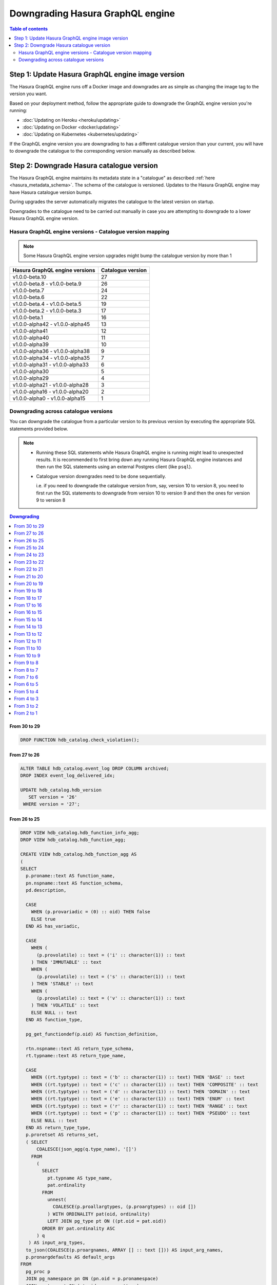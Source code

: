 .. meta::
   :description: Downgrade Hasura GraphQL engine version
   :keywords: hasura, docs, deployment, downgrade, version

Downgrading Hasura GraphQL engine
=================================

.. contents:: Table of contents
  :backlinks: none
  :depth: 2
  :local:


Step 1: Update Hasura GraphQL engine image version
--------------------------------------------------

The Hasura GraphQL engine runs off a Docker image and downgrades are as simple as changing the image tag to the version you want.

Based on your deployment method, follow the appropriate guide to downgrade the GraphQL engine version you're running:

- :doc:`Updating on Heroku <heroku/updating>`
- :doc:`Updating on Docker <docker/updating>`
- :doc:`Updating on Kubernetes <kubernetes/updating>`

If the GraphQL engine version you are downgrading to has a different catalogue version than your current, you will have to downgrade the catalogue
to the corresponding version manually as described below.

Step 2: Downgrade Hasura catalogue version
------------------------------------------

The Hasura GraphQL engine maintains its metadata state in a "catalogue" as described :ref:`here <hasura_metadata_schema>`.
The schema of the catalogue is versioned. Updates to the Hasura GraphQL engine may have Hasura catalogue version bumps.

During upgrades the server automatically migrates the catalogue to the latest version on startup.

Downgrades to the catalogue need to be carried out manually in case you are attempting to downgrade to a lower Hasura GraphQL engine version.

Hasura GraphQL engine versions - Catalogue version mapping
^^^^^^^^^^^^^^^^^^^^^^^^^^^^^^^^^^^^^^^^^^^^^^^^^^^^^^^^^^

.. note::

  Some Hasura GraphQL engine version upgrades might bump the catalogue version by more than 1

+-----------------------------------+---------------------+
| Hasura GraphQL engine versions    | Catalogue version   |
+===================================+=====================+
| v1.0.0-beta.10                    | 27                  |
+-----------------------------------+---------------------+
| v1.0.0-beta.8 - v1.0.0-beta.9     | 26                  |
+-----------------------------------+---------------------+
| v1.0.0-beta.7                     | 24                  |
+-----------------------------------+---------------------+
| v1.0.0-beta.6                     | 22                  |
+-----------------------------------+---------------------+
| v1.0.0-beta.4 - v1.0.0-beta.5     | 19                  |
+-----------------------------------+---------------------+
| v1.0.0-beta.2 - v1.0.0-beta.3     | 17                  |
+-----------------------------------+---------------------+
| v1.0.0-beta.1                     | 16                  |
+-----------------------------------+---------------------+
| v1.0.0-alpha42 - v1.0.0-alpha45   | 13                  |
+-----------------------------------+---------------------+
| v1.0.0-alpha41                    | 12                  |
+-----------------------------------+---------------------+
| v1.0.0-alpha40                    | 11                  |
+-----------------------------------+---------------------+
| v1.0.0-alpha39                    | 10                  |
+-----------------------------------+---------------------+
| v1.0.0-alpha36 - v1.0.0-alpha38   | 9                   |
+-----------------------------------+---------------------+
| v1.0.0-alpha34 - v1.0.0-alpha35   | 7                   |
+-----------------------------------+---------------------+
| v1.0.0-alpha31 - v1.0.0-alpha33   | 6                   |
+-----------------------------------+---------------------+
| v1.0.0-alpha30                    | 5                   |
+-----------------------------------+---------------------+
| v1.0.0-alpha29                    | 4                   |
+-----------------------------------+---------------------+
| v1.0.0-alpha21 - v1.0.0-alpha28   | 3                   |
+-----------------------------------+---------------------+
| v1.0.0-alpha16 - v1.0.0-alpha20   | 2                   |
+-----------------------------------+---------------------+
| v1.0.0-alpha0 - v1.0.0-alpha15    | 1                   |
+-----------------------------------+---------------------+

Downgrading across catalogue versions
^^^^^^^^^^^^^^^^^^^^^^^^^^^^^^^^^^^^^

You can downgrade the catalogue from a particular version to its previous version by executing the appropriate SQL statements provided below.

.. note::

  - Running these SQL statements while Hasura GraphQL engine is running might lead to unexpected results. It is recommended to first bring down any running
    Hasura GraphQL engine instances and then run the SQL statements using an external Postgres client (like ``psql``).

  - Catalogue version downgrades need to be done sequentially.

    i.e. if you need to downgrade the catalogue version from, say, version 10 to version 8, you need to first run the SQL statements to
    downgrade from version 10 to version 9 and then the ones for version 9 to version 8

.. contents:: Downgrading
  :backlinks: none
  :depth: 1
  :local:
  
From 30 to 29
"""""""""""""
.. code-block:: plpgsql

   DROP FUNCTION hdb_catalog.check_violation();

From 27 to 26
"""""""""""""
.. code-block:: plpgsql

   ALTER TABLE hdb_catalog.event_log DROP COLUMN archived;
   DROP INDEX event_log_delivered_idx;

   UPDATE hdb_catalog.hdb_version
      SET version = '26'
    WHERE version = '27';

From 26 to 25
"""""""""""""
.. code-block:: plpgsql

   DROP VIEW hdb_catalog.hdb_function_info_agg;
   DROP VIEW hdb_catalog.hdb_function_agg;

   CREATE VIEW hdb_catalog.hdb_function_agg AS
   (
   SELECT
     p.proname::text AS function_name,
     pn.nspname::text AS function_schema,
     pd.description,

     CASE
       WHEN (p.provariadic = (0) :: oid) THEN false
       ELSE true
     END AS has_variadic,

     CASE
       WHEN (
         (p.provolatile) :: text = ('i' :: character(1)) :: text
       ) THEN 'IMMUTABLE' :: text
       WHEN (
         (p.provolatile) :: text = ('s' :: character(1)) :: text
       ) THEN 'STABLE' :: text
       WHEN (
         (p.provolatile) :: text = ('v' :: character(1)) :: text
       ) THEN 'VOLATILE' :: text
       ELSE NULL :: text
     END AS function_type,

     pg_get_functiondef(p.oid) AS function_definition,

     rtn.nspname::text AS return_type_schema,
     rt.typname::text AS return_type_name,

     CASE
       WHEN ((rt.typtype) :: text = ('b' :: character(1)) :: text) THEN 'BASE' :: text
       WHEN ((rt.typtype) :: text = ('c' :: character(1)) :: text) THEN 'COMPOSITE' :: text
       WHEN ((rt.typtype) :: text = ('d' :: character(1)) :: text) THEN 'DOMAIN' :: text
       WHEN ((rt.typtype) :: text = ('e' :: character(1)) :: text) THEN 'ENUM' :: text
       WHEN ((rt.typtype) :: text = ('r' :: character(1)) :: text) THEN 'RANGE' :: text
       WHEN ((rt.typtype) :: text = ('p' :: character(1)) :: text) THEN 'PSEUDO' :: text
       ELSE NULL :: text
     END AS return_type_type,
     p.proretset AS returns_set,
     ( SELECT
         COALESCE(json_agg(q.type_name), '[]')
       FROM
         (
           SELECT
             pt.typname AS type_name,
             pat.ordinality
           FROM
             unnest(
               COALESCE(p.proallargtypes, (p.proargtypes) :: oid [])
             ) WITH ORDINALITY pat(oid, ordinality)
             LEFT JOIN pg_type pt ON ((pt.oid = pat.oid))
           ORDER BY pat.ordinality ASC
         ) q
      ) AS input_arg_types,
     to_json(COALESCE(p.proargnames, ARRAY [] :: text [])) AS input_arg_names,
     p.pronargdefaults AS default_args
   FROM
     pg_proc p
     JOIN pg_namespace pn ON (pn.oid = p.pronamespace)
     JOIN pg_type rt ON (rt.oid = p.prorettype)
     JOIN pg_namespace rtn ON (rtn.oid = rt.typnamespace)
     LEFT JOIN pg_description pd ON p.oid = pd.objoid
   WHERE
     pn.nspname :: text NOT LIKE 'pg_%'
     AND pn.nspname :: text NOT IN ('information_schema', 'hdb_catalog', 'hdb_views')
     AND (NOT EXISTS (
             SELECT
               1
             FROM
               pg_aggregate
             WHERE
               ((pg_aggregate.aggfnoid) :: oid = p.oid)
           )
       )
   );

   CREATE VIEW hdb_catalog.hdb_function_info_agg AS (
     SELECT
       function_name,
       function_schema,
       row_to_json (
         (
           SELECT
             e
             FROM
                 (
                   SELECT
                     description,
                     has_variadic,
                     function_type,
                     return_type_schema,
                     return_type_name,
                     return_type_type,
                     returns_set,
                     input_arg_types,
                     input_arg_names,
                     default_args,
                     exists(
                       SELECT
                         1
                         FROM
                             information_schema.tables
                        WHERE
                   table_schema = return_type_schema
               AND table_name = return_type_name
                     ) AS returns_table
                 ) AS e
         )
       ) AS "function_info"
       FROM
           hdb_catalog.hdb_function_agg
   );

   DROP VIEW hdb_catalog.hdb_computed_field_function;

   DROP TABLE hdb_catalog.hdb_computed_field;

   UPDATE hdb_catalog.hdb_version
      SET version = '25'
    WHERE version = '26';

From 25 to 24
"""""""""""""
.. code-block:: plpgsql

  CREATE OR REPLACE VIEW hdb_catalog.hdb_column AS
       WITH primary_key_references AS (
              SELECT fkey.table_schema           AS src_table_schema
                   , fkey.table_name             AS src_table_name
                   , fkey.columns->>0            AS src_column_name
                   , json_agg(json_build_object(
                       'schema', fkey.ref_table_table_schema,
                       'name', fkey.ref_table
                     )) AS ref_tables
                FROM hdb_catalog.hdb_foreign_key_constraint AS fkey
                JOIN hdb_catalog.hdb_primary_key            AS pkey
                      ON pkey.table_schema   = fkey.ref_table_table_schema
                     AND pkey.table_name     = fkey.ref_table
                     AND pkey.columns::jsonb = fkey.ref_columns::jsonb
               WHERE json_array_length(fkey.columns) = 1
            GROUP BY fkey.table_schema
                   , fkey.table_name
                   , fkey.columns->>0)
     SELECT columns.table_schema
          , columns.table_name
          , columns.column_name AS name
          , columns.udt_name AS type
          , columns.is_nullable
          , columns.ordinal_position
          , coalesce(pkey_refs.ref_tables, '[]') AS primary_key_references
          , col_description(pg_class.oid, columns.ordinal_position) AS description
       FROM information_schema.columns
  LEFT JOIN primary_key_references AS pkey_refs
             ON columns.table_schema = pkey_refs.src_table_schema
            AND columns.table_name   = pkey_refs.src_table_name
            AND columns.column_name  = pkey_refs.src_column_name
  LEFT JOIN pg_class ON pg_class.relname = columns.table_name
  LEFT JOIN pg_namespace ON pg_namespace.oid = pg_class.relnamespace
            AND pg_namespace.nspname = columns.table_schema;

  UPDATE hdb_catalog.hdb_version
     SET version = '24'
   WHERE version = '25';

From 24 to 23
"""""""""""""
.. code-block:: plpgsql

  ALTER TABLE hdb_catalog.hdb_table DROP COLUMN configuration;

  UPDATE hdb_catalog.hdb_version
     SET version = '23'
   WHERE version = '24';

From 23 to 22
"""""""""""""

.. code-block:: plpgsql

  DROP VIEW IF EXISTS hdb_catalog.hdb_table_info_agg;
  DROP VIEW IF EXISTS hdb_catalog.hdb_column;

  CREATE VIEW hdb_catalog.hdb_column AS
       WITH primary_key_references AS (
              SELECT fkey.table_schema           AS src_table_schema
                   , fkey.table_name             AS src_table_name
                   , fkey.columns->>0            AS src_column_name
                   , json_agg(json_build_object(
                       'schema', fkey.ref_table_table_schema,
                       'name', fkey.ref_table
                     )) AS ref_tables
                FROM hdb_catalog.hdb_foreign_key_constraint AS fkey
                JOIN hdb_catalog.hdb_primary_key            AS pkey
                      ON pkey.table_schema   = fkey.ref_table_table_schema
                     AND pkey.table_name     = fkey.ref_table
                     AND pkey.columns::jsonb = fkey.ref_columns::jsonb
               WHERE json_array_length(fkey.columns) = 1
            GROUP BY fkey.table_schema
                   , fkey.table_name
                   , fkey.columns->>0)
     SELECT columns.table_schema
          , columns.table_name
          , columns.column_name AS name
          , columns.udt_name AS type
          , columns.is_nullable
          , columns.ordinal_position
          , coalesce(pkey_refs.ref_tables, '[]') AS primary_key_references
       FROM information_schema.columns
  LEFT JOIN primary_key_references AS pkey_refs
             ON columns.table_schema = pkey_refs.src_table_schema
            AND columns.table_name   = pkey_refs.src_table_name
            AND columns.column_name  = pkey_refs.src_column_name;

  CREATE VIEW hdb_catalog.hdb_table_info_agg AS (
  select
    tables.table_name as table_name,
    tables.table_schema as table_schema,
    coalesce(columns.columns, '[]') as columns,
    coalesce(pk.columns, '[]') as primary_key_columns,
    coalesce(constraints.constraints, '[]') as constraints,
    coalesce(views.view_info, 'null') as view_info
  from
    information_schema.tables as tables
    left outer join (
      select
        c.table_name,
        c.table_schema,
        json_agg(
          json_build_object(
            'name', name,
            'type', type,
            'is_nullable', is_nullable :: boolean,
            'references', primary_key_references
          )
        ) as columns
      from
        hdb_catalog.hdb_column c
      group by
        c.table_schema,
        c.table_name
    ) columns on (
      tables.table_schema = columns.table_schema
      AND tables.table_name = columns.table_name
    )
    left outer join (
      select * from hdb_catalog.hdb_primary_key
    ) pk on (
      tables.table_schema = pk.table_schema
      AND tables.table_name = pk.table_name
    )
    left outer join (
      select
        c.table_schema,
        c.table_name,
        json_agg(constraint_name) as constraints
      from
        information_schema.table_constraints c
      where
        c.constraint_type = 'UNIQUE'
        or c.constraint_type = 'PRIMARY KEY'
      group by
        c.table_schema,
        c.table_name
    ) constraints on (
      tables.table_schema = constraints.table_schema
      AND tables.table_name = constraints.table_name
    )
    left outer join (
      select
        table_schema,
        table_name,
        json_build_object(
          'is_updatable',
          (is_updatable::boolean OR is_trigger_updatable::boolean),
          'is_deletable',
          (is_updatable::boolean OR is_trigger_deletable::boolean),
          'is_insertable',
          (is_insertable_into::boolean OR is_trigger_insertable_into::boolean)
        ) as view_info
      from
        information_schema.views v
    ) views on (
      tables.table_schema = views.table_schema
      AND tables.table_name = views.table_name
    )
  );

  DROP VIEW IF EXISTS hdb_catalog.hdb_function_info_agg;
  DROP VIEW IF EXISTS hdb_catalog.hdb_function_agg;

  CREATE VIEW hdb_catalog.hdb_function_agg AS
  (
  SELECT
    p.proname::text AS function_name,
    pn.nspname::text AS function_schema,

    CASE
      WHEN (p.provariadic = (0) :: oid) THEN false
      ELSE true
    END AS has_variadic,

    CASE
      WHEN (
        (p.provolatile) :: text = ('i' :: character(1)) :: text
      ) THEN 'IMMUTABLE' :: text
      WHEN (
        (p.provolatile) :: text = ('s' :: character(1)) :: text
      ) THEN 'STABLE' :: text
      WHEN (
        (p.provolatile) :: text = ('v' :: character(1)) :: text
      ) THEN 'VOLATILE' :: text
      ELSE NULL :: text
    END AS function_type,

    pg_get_functiondef(p.oid) AS function_definition,

    rtn.nspname::text AS return_type_schema,
    rt.typname::text AS return_type_name,

    CASE
      WHEN ((rt.typtype) :: text = ('b' :: character(1)) :: text) THEN 'BASE' :: text
      WHEN ((rt.typtype) :: text = ('c' :: character(1)) :: text) THEN 'COMPOSITE' :: text
      WHEN ((rt.typtype) :: text = ('d' :: character(1)) :: text) THEN 'DOMAIN' :: text
      WHEN ((rt.typtype) :: text = ('e' :: character(1)) :: text) THEN 'ENUM' :: text
      WHEN ((rt.typtype) :: text = ('r' :: character(1)) :: text) THEN 'RANGE' :: text
      WHEN ((rt.typtype) :: text = ('p' :: character(1)) :: text) THEN 'PSUEDO' :: text
      ELSE NULL :: text
    END AS return_type_type,
    p.proretset AS returns_set,
    ( SELECT
        COALESCE(json_agg(q.type_name), '[]')
      FROM
        (
          SELECT
            pt.typname AS type_name,
            pat.ordinality
          FROM
            unnest(
              COALESCE(p.proallargtypes, (p.proargtypes) :: oid [])
            ) WITH ORDINALITY pat(oid, ordinality)
            LEFT JOIN pg_type pt ON ((pt.oid = pat.oid))
          ORDER BY pat.ordinality ASC
        ) q
     ) AS input_arg_types,
    to_json(COALESCE(p.proargnames, ARRAY [] :: text [])) AS input_arg_names,
    p.pronargdefaults AS default_args
  FROM
    pg_proc p
    JOIN pg_namespace pn ON (pn.oid = p.pronamespace)
    JOIN pg_type rt ON (rt.oid = p.prorettype)
    JOIN pg_namespace rtn ON (rtn.oid = rt.typnamespace)
  WHERE
    pn.nspname :: text NOT LIKE 'pg_%'
    AND pn.nspname :: text NOT IN ('information_schema', 'hdb_catalog', 'hdb_views')
    AND (NOT EXISTS (
            SELECT
              1
            FROM
              pg_aggregate
            WHERE
              ((pg_aggregate.aggfnoid) :: oid = p.oid)
          )
      )
  );

  CREATE VIEW hdb_catalog.hdb_function_info_agg AS (
    SELECT
      function_name,
      function_schema,
      row_to_json (
        (
          SELECT
            e
            FROM
                (
                  SELECT
                    has_variadic,
                    function_type,
                    return_type_schema,
                    return_type_name,
                    return_type_type,
                    returns_set,
                    input_arg_types,
                    input_arg_names,
                    default_args,
                    exists(
                      SELECT
                        1
                        FROM
                            information_schema.tables
                       WHERE
                  table_schema = return_type_schema
              AND table_name = return_type_name
                    ) AS returns_table
                ) AS e
        )
      ) AS "function_info"
      FROM
          hdb_catalog.hdb_function_agg
  );

  UPDATE hdb_catalog.hdb_version
     SET version = '22'
   WHERE version = '23';


From 22 to 21
"""""""""""""

.. code-block:: plpgsql

  DROP VIEW IF EXISTS hdb_catalog.hdb_function_info_agg;
  DROP VIEW IF EXISTS hdb_catalog.hdb_function_agg;

  CREATE VIEW hdb_catalog.hdb_function_agg AS
  (
  SELECT
    p.proname::text AS function_name,
    pn.nspname::text AS function_schema,

    CASE
      WHEN (p.provariadic = (0) :: oid) THEN false
      ELSE true
    END AS has_variadic,

    CASE
      WHEN (
        (p.provolatile) :: text = ('i' :: character(1)) :: text
      ) THEN 'IMMUTABLE' :: text
      WHEN (
        (p.provolatile) :: text = ('s' :: character(1)) :: text
      ) THEN 'STABLE' :: text
      WHEN (
        (p.provolatile) :: text = ('v' :: character(1)) :: text
      ) THEN 'VOLATILE' :: text
      ELSE NULL :: text
    END AS function_type,

    pg_get_functiondef(p.oid) AS function_definition,

    rtn.nspname::text AS return_type_schema,
    rt.typname::text AS return_type_name,

    CASE
      WHEN ((rt.typtype) :: text = ('b' :: character(1)) :: text) THEN 'BASE' :: text
      WHEN ((rt.typtype) :: text = ('c' :: character(1)) :: text) THEN 'COMPOSITE' :: text
      WHEN ((rt.typtype) :: text = ('d' :: character(1)) :: text) THEN 'DOMAIN' :: text
      WHEN ((rt.typtype) :: text = ('e' :: character(1)) :: text) THEN 'ENUM' :: text
      WHEN ((rt.typtype) :: text = ('r' :: character(1)) :: text) THEN 'RANGE' :: text
      WHEN ((rt.typtype) :: text = ('p' :: character(1)) :: text) THEN 'PSUEDO' :: text
      ELSE NULL :: text
    END AS return_type_type,
    p.proretset AS returns_set,
    ( SELECT
        COALESCE(json_agg(q.type_name), '[]')
      FROM
        (
          SELECT
            pt.typname AS type_name,
            pat.ordinality
          FROM
            unnest(
              COALESCE(p.proallargtypes, (p.proargtypes) :: oid [])
            ) WITH ORDINALITY pat(oid, ordinality)
            LEFT JOIN pg_type pt ON ((pt.oid = pat.oid))
          ORDER BY pat.ordinality ASC
        ) q
    ) AS input_arg_types,
    to_json(COALESCE(p.proargnames, ARRAY [] :: text [])) AS input_arg_names
  FROM
    pg_proc p
    JOIN pg_namespace pn ON (pn.oid = p.pronamespace)
    JOIN pg_type rt ON (rt.oid = p.prorettype)
    JOIN pg_namespace rtn ON (rtn.oid = rt.typnamespace)
  WHERE
    pn.nspname :: text NOT LIKE 'pg_%'
    AND pn.nspname :: text NOT IN ('information_schema', 'hdb_catalog', 'hdb_views')
    AND (NOT EXISTS (
            SELECT
              1
            FROM
              pg_aggregate
            WHERE
              ((pg_aggregate.aggfnoid) :: oid = p.oid)
          )
      )
  );

  CREATE VIEW hdb_catalog.hdb_function_info_agg AS (
    SELECT
      function_name,
      function_schema,
      row_to_json (
        (
          SELECT
            e
            FROM
                (
                  SELECT
                    has_variadic,
                    function_type,
                    return_type_schema,
                    return_type_name,
                    return_type_type,
                    returns_set,
                    input_arg_types,
                    input_arg_names,
                    exists(
                      SELECT
                        1
                        FROM
                            information_schema.tables
                      WHERE
                  table_schema = return_type_schema
              AND table_name = return_type_name
                    ) AS returns_table
                ) AS e
        )
      ) AS "function_info"
      FROM
          hdb_catalog.hdb_function_agg
  );

  UPDATE hdb_catalog.hdb_version
    SET version = '21'
  WHERE version = '22';

From 21 to 20
"""""""""""""

.. code-block:: plpgsql

  DROP INDEX "event_log_locked_idx";

  UPDATE hdb_catalog.hdb_version
    SET version = '20'
  WHERE version = '21';

From 20 to 19
"""""""""""""

.. code-block:: plpgsql

  ALTER TABLE hdb_catalog.hdb_table DROP COLUMN is_enum;

  CREATE FUNCTION hdb_catalog.hdb_table_oid_check() RETURNS trigger AS
    $function$
  BEGIN
    IF (EXISTS (SELECT 1 FROM information_schema.tables st WHERE st.table_schema = NEW.table_schema AND st.table_name = NEW.table_name)) THEN
      return NEW;
    ELSE
      RAISE foreign_key_violation using message = 'table_schema, table_name not in information_schema.tables';
      return NULL;
    END IF;
  END;
  $function$
    LANGUAGE plpgsql;

  CREATE TRIGGER hdb_table_oid_check BEFORE INSERT OR UPDATE ON hdb_catalog.hdb_table
    FOR EACH ROW EXECUTE PROCEDURE hdb_catalog.hdb_table_oid_check();


  DROP VIEW hdb_catalog.hdb_table_info_agg;
  DROP VIEW hdb_catalog.hdb_column;
  DROP VIEW hdb_catalog.hdb_foreign_key_constraint;

  CREATE VIEW hdb_catalog.hdb_foreign_key_constraint AS
  SELECT
      q.table_schema :: text,
      q.table_name :: text,
      q.constraint_name :: text,
      min(q.constraint_oid) :: integer as constraint_oid,
      min(q.ref_table_table_schema) :: text as ref_table_table_schema,
      min(q.ref_table) :: text as ref_table,
      json_object_agg(ac.attname, afc.attname) as column_mapping,
      min(q.confupdtype) :: text as on_update,
      min(q.confdeltype) :: text as on_delete
  FROM
      (SELECT
          ctn.nspname AS table_schema,
          ct.relname AS table_name,
          r.conrelid AS table_id,
          r.conname as constraint_name,
          r.oid as constraint_oid,
          cftn.nspname AS ref_table_table_schema,
          cft.relname as ref_table,
          r.confrelid as ref_table_id,
          r.confupdtype,
          r.confdeltype,
          UNNEST (r.conkey) AS column_id,
          UNNEST (r.confkey) AS ref_column_id
      FROM
          pg_catalog.pg_constraint r
          JOIN pg_catalog.pg_class ct
            ON r.conrelid = ct.oid
          JOIN pg_catalog.pg_namespace ctn
            ON ct.relnamespace = ctn.oid
          JOIN pg_catalog.pg_class cft
            ON r.confrelid = cft.oid
          JOIN pg_catalog.pg_namespace cftn
            ON cft.relnamespace = cftn.oid
      WHERE
          r.contype = 'f'
      ) q
      JOIN pg_catalog.pg_attribute ac
        ON q.column_id = ac.attnum
          AND q.table_id = ac.attrelid
      JOIN pg_catalog.pg_attribute afc
        ON q.ref_column_id = afc.attnum
          AND q.ref_table_id = afc.attrelid
  GROUP BY q.table_schema, q.table_name, q.constraint_name;

  CREATE VIEW hdb_catalog.hdb_table_info_agg AS (
  select
    tables.table_name as table_name,
    tables.table_schema as table_schema,
    coalesce(columns.columns, '[]') as columns,
    coalesce(pk.columns, '[]') as primary_key_columns,
    coalesce(constraints.constraints, '[]') as constraints,
    coalesce(views.view_info, 'null') as view_info
  from
    information_schema.tables as tables
    left outer join (
      select
        c.table_name,
        c.table_schema,
        json_agg(
          json_build_object(
            'name',
            column_name,
            'type',
            udt_name,
            'is_nullable',
            is_nullable :: boolean
          )
        ) as columns
      from
        information_schema.columns c
      group by
        c.table_schema,
        c.table_name
    ) columns on (
      tables.table_schema = columns.table_schema
      AND tables.table_name = columns.table_name
    )
    left outer join (
      select * from hdb_catalog.hdb_primary_key
    ) pk on (
      tables.table_schema = pk.table_schema
      AND tables.table_name = pk.table_name
    )
    left outer join (
      select
        c.table_schema,
        c.table_name,
        json_agg(constraint_name) as constraints
      from
        information_schema.table_constraints c
      where
        c.constraint_type = 'UNIQUE'
        or c.constraint_type = 'PRIMARY KEY'
      group by
        c.table_schema,
        c.table_name
    ) constraints on (
      tables.table_schema = constraints.table_schema
      AND tables.table_name = constraints.table_name
    )
    left outer join (
      select
        table_schema,
        table_name,
        json_build_object(
          'is_updatable',
          (is_updatable::boolean OR is_trigger_updatable::boolean),
          'is_deletable',
          (is_updatable::boolean OR is_trigger_deletable::boolean),
          'is_insertable',
          (is_insertable_into::boolean OR is_trigger_insertable_into::boolean)
        ) as view_info
      from
        information_schema.views v
    ) views on (
      tables.table_schema = views.table_schema
      AND tables.table_name = views.table_name
    )
  );

  UPDATE hdb_catalog.hdb_version
    SET version = '19'
  WHERE version = '20';

From 19 to 18
"""""""""""""

.. code-block:: plpgsql

  DROP TRIGGER hdb_schema_update_event_notifier ON hdb_catalog.hdb_schema_update_event;

  CREATE TRIGGER hdb_schema_update_event_notifier AFTER INSERT ON
    hdb_catalog.hdb_schema_update_event FOR EACH ROW EXECUTE PROCEDURE
                        hdb_catalog.hdb_schema_update_event_notifier();

  DROP INDEX "hdb_schema_update_event_one_row";

  ALTER TABLE hdb_catalog.hdb_schema_update_event ADD COLUMN id SERIAL PRIMARY KEY;

  UPDATE hdb_catalog.hdb_version
    SET version = '18'
  WHERE version = '19';

From 18 to 17
"""""""""""""

.. code-block:: plpgsql

  CREATE TABLE hdb_catalog.hdb_query_template
  (
    template_name TEXT PRIMARY KEY,
    template_defn JSONB NOT NULL,
    comment    TEXT NULL,
    is_system_defined boolean default false
  );

  INSERT INTO hdb_catalog.hdb_table (table_schema, table_name)
              VALUES ('hdb_catalog', 'hdb_query_template');

  UPDATE hdb_catalog.hdb_version
    SET version = '17'
  WHERE version = '18';

From 17 to 16
"""""""""""""

.. code-block:: plpgsql

  UPDATE hdb_catalog.hdb_table
    SET is_system_defined = 'false'
  WHERE table_schema = 'hdb_catalog'
        AND  table_name = 'hdb_allowlist';

  UPDATE hdb_catalog.hdb_version
    SET version = '16'
  WHERE version = '17';

From 16 to 15
"""""""""""""

.. code-block:: plpgsql

  DELETE FROM hdb_catalog.hdb_table WHERE (table_schema, table_name)
  IN (('hdb_catalog', 'hdb_query_collection'), ('hdb_catalog', 'hdb_allowlist'));

  DROP TABLE IF EXISTS hdb_catalog.hdb_allowlist;
  DROP TABLE IF EXISTS hdb_catalog.hdb_query_collection;

  UPDATE hdb_catalog.hdb_version
    SET version = '15'
  WHERE version = '16';

From 15 to 14
"""""""""""""

.. code-block:: plpgsql

  DROP FUNCTION IF EXISTS hdb_catalog.insert_event_log(text, text, text, text, json);

  UPDATE hdb_catalog.hdb_version
    SET version = '14'
  WHERE version = '15';


From 14 to 13
"""""""""""""

.. code-block:: plpgsql

  DROP VIEW IF EXISTS hdb_catalog.hdb_table_info_agg;
  DROP VIEW IF EXISTS hdb_catalog.hdb_function_info_agg;

  UPDATE hdb_catalog.hdb_version
    SET version = '13'
  WHERE version = '14';


From 13 to 12
"""""""""""""

.. code-block:: plpgsql

  CREATE OR REPLACE VIEW hdb_catalog.hdb_function_agg AS
  (
  SELECT
    p.proname::text AS function_name,
    pn.nspname::text AS function_schema,

    CASE
      WHEN (p.provariadic = (0) :: oid) THEN false
      ELSE true
    END AS has_variadic,

    CASE
      WHEN (
        (p.provolatile) :: text = ('i' :: character(1)) :: text
      ) THEN 'IMMUTABLE' :: text
      WHEN (
        (p.provolatile) :: text = ('s' :: character(1)) :: text
      ) THEN 'STABLE' :: text
      WHEN (
        (p.provolatile) :: text = ('v' :: character(1)) :: text
      ) THEN 'VOLATILE' :: text
      ELSE NULL :: text
    END AS function_type,

    pg_get_functiondef(p.oid) AS function_definition,

    rtn.nspname::text AS return_type_schema,
    rt.typname::text AS return_type_name,

    CASE
      WHEN ((rt.typtype) :: text = ('b' :: character(1)) :: text) THEN 'BASE' :: text
      WHEN ((rt.typtype) :: text = ('c' :: character(1)) :: text) THEN 'COMPOSITE' :: text
      WHEN ((rt.typtype) :: text = ('d' :: character(1)) :: text) THEN 'DOMAIN' :: text
      WHEN ((rt.typtype) :: text = ('e' :: character(1)) :: text) THEN 'ENUM' :: text
      WHEN ((rt.typtype) :: text = ('r' :: character(1)) :: text) THEN 'RANGE' :: text
      WHEN ((rt.typtype) :: text = ('p' :: character(1)) :: text) THEN 'PSUEDO' :: text
      ELSE NULL :: text
    END AS return_type_type,
    p.proretset AS returns_set,
    ( SELECT
        COALESCE(json_agg(pt.typname), '[]')
      FROM
        (
          unnest(
            COALESCE(p.proallargtypes, (p.proargtypes) :: oid [])
          ) WITH ORDINALITY pat(oid, ordinality)
          LEFT JOIN pg_type pt ON ((pt.oid = pat.oid))
        )
    ) AS input_arg_types,
    to_json(COALESCE(p.proargnames, ARRAY [] :: text [])) AS input_arg_names
  FROM
    pg_proc p
    JOIN pg_namespace pn ON (pn.oid = p.pronamespace)
    JOIN pg_type rt ON (rt.oid = p.prorettype)
    JOIN pg_namespace rtn ON (rtn.oid = rt.typnamespace)
  WHERE
    pn.nspname :: text NOT LIKE 'pg_%'
    AND pn.nspname :: text NOT IN ('information_schema', 'hdb_catalog', 'hdb_views')
    AND (NOT EXISTS (
            SELECT
              1
            FROM
              pg_aggregate
            WHERE
              ((pg_aggregate.aggfnoid) :: oid = p.oid)
          )
      )
  );

  UPDATE hdb_catalog.hdb_version
    SET version = '12'
  WHERE version = '13';

From 12 to 11
"""""""""""""

.. code-block:: plpgsql

  ALTER TABLE hdb_catalog.event_triggers
    DROP CONSTRAINT event_triggers_pkey;

  ALTER TABLE hdb_catalog.event_triggers
    ADD COLUMN id TEXT DEFAULT gen_random_uuid();

  ALTER TABLE hdb_catalog.event_triggers
    ADD PRIMARY KEY (id);

  ALTER TABLE hdb_catalog.event_triggers
    ADD UNIQUE (name);

  ALTER TABLE hdb_catalog.event_log
    ADD COLUMN trigger_id TEXT;

  UPDATE hdb_catalog.event_log as e
    SET trigger_id = (SELECT id FROM hdb_catalog.event_triggers et WHERE et.name = e.trigger_name);

  ALTER TABLE hdb_catalog.event_log
    ALTER COLUMN trigger_id SET NOT NULL;

  DROP INDEX hdb_catalog.event_log_trigger_name_idx;

  UPDATE hdb_catalog.hdb_relationship
    SET rel_def = '{"manual_configuration":{"remote_table":{"schema":"hdb_catalog","name":"event_log"},"column_mapping":{"id":"trigger_id"}}}'
  WHERE table_schema = 'hdb_catalog'
        AND table_name = 'event_triggers'
        AND rel_name = 'events';

  UPDATE hdb_catalog.hdb_relationship
    SET rel_def = '{"manual_configuration":{"remote_table":{"schema":"hdb_catalog","name":"event_triggers"},"column_mapping":{"trigger_id":"id"}}}'
  WHERE table_schema = 'hdb_catalog'
        AND table_name = 'event_log'
        AND rel_name = 'trigger';

  UPDATE hdb_catalog.hdb_version
    SET version = '11'
  WHERE version = '12';

From 11 to 10
"""""""""""""

.. code-block:: plpgsql

  DROP TRIGGER IF EXISTS hdb_schema_update_event_notifier
    ON hdb_catalog.hdb_schema_update_event CASCADE;

  DROP TABLE IF EXISTS hdb_catalog.hdb_schema_update_event;

  DROP FUNCTION IF EXISTS hdb_catalog.hdb_schema_update_event_notifier;

  UPDATE hdb_catalog.hdb_version
    SET version = '10'
  WHERE version = '11';

From 10 to 9
""""""""""""

.. code-block:: plpgsql

  ALTER TABLE hdb_catalog.hdb_relationship
    DROP CONSTRAINT hdb_relationship_table_schema_fkey,
    ADD CONSTRAINT hdb_relationship_table_schema_fkey FOREIGN KEY (table_schema, table_name) REFERENCES hdb_catalog.hdb_table(table_schema, table_name);

  ALTER TABLE hdb_catalog.hdb_permission
    DROP CONSTRAINT hdb_permission_table_schema_fkey,
    ADD CONSTRAINT hdb_permission_table_schema_fkey FOREIGN KEY (table_schema, table_name) REFERENCES hdb_catalog.hdb_table(table_schema, table_name);

  ALTER TABLE hdb_catalog.event_triggers
    ADD CONSTRAINT event_triggers_table_schema_fkey FOREIGN KEY (schema_name, table_name) REFERENCES hdb_catalog.hdb_table(table_schema, table_name);

  UPDATE hdb_catalog.hdb_version
    SET version = '9'
  WHERE version = '10';

From 9 to 8
"""""""""""

.. code-block:: plpgsql

  ALTER TABLE hdb_catalog.hdb_version
    DROP CONSTRAINT hdb_version_pkey,
    DROP COLUMN console_state,
    DROP COLUMN cli_state,
    DROP COLUMN hasura_uuid;

  DELETE FROM hdb_catalog.hdb_table
  WHERE table_name = 'hdb_version'
    AND table_schema = 'hdb_catalog';

  UPDATE hdb_catalog.hdb_version
    SET version = '8'
  WHERE version = '9';

From 8 to 7
"""""""""""

.. code-block:: plpgsql

  DROP TABLE IF EXISTS hdb_catalog.hdb_function;
  DROP VIEW IF EXISTS hdb_catalog.hdb_function_agg;

  DELETE FROM hdb_catalog.hdb_relationship
  WHERE table_schema = 'hdb_catalog'
    AND table_name = 'hdb_function_agg'
    AND rel_name = 'return_table_info';

  DELETE FROM hdb_catalog.hdb_table
  WHERE (table_schema, table_name) IN
        (('hdb_catalog', 'hdb_function_agg'), ('hdb_catalog', 'hdb_function'));

  UPDATE hdb_catalog.hdb_version
    SET version = '7'
  WHERE version = '8';

From 7 to 6
"""""""""""

.. code-block:: plpgsql

  CREATE OR REPLACE VIEW hdb_catalog.hdb_primary_key AS
    SELECT
      tc.table_schema,
      tc.table_name,
      tc.constraint_name,
      json_agg(ccu.column_name) as columns
      FROM
          information_schema.table_constraints tc
          JOIN information_schema.constraint_column_usage ccu
              ON tc.constraint_name = ccu.constraint_name
    WHERE
      constraint_type = 'PRIMARY KEY'
    GROUP BY
      tc.table_schema, tc.table_name, tc.constraint_name;

  UPDATE hdb_catalog.hdb_version
    SET version = '6'
  WHERE version = '7';


From 6 to 5
"""""""""""

.. code-block:: plpgsql

  CREATE OR REPLACE FUNCTION hdb_catalog.first_agg ( anyelement, anyelement )
    RETURNS anyelement LANGUAGE SQL IMMUTABLE STRICT AS $$
    SELECT $1;
    $$;

    CREATE AGGREGATE hdb_catalog.FIRST (
      sfunc    = hdb_catalog.first_agg,
      basetype = anyelement,
      stype    = anyelement
    );

  CREATE OR REPLACE FUNCTION hdb_catalog.last_agg ( anyelement, anyelement )
    RETURNS anyelement LANGUAGE SQL IMMUTABLE STRICT AS $$
    SELECT $2;
    $$;

    CREATE AGGREGATE hdb_catalog.LAST (
      sfunc    = hdb_catalog.last_agg,
      basetype = anyelement,
      stype    = anyelement
    );

  CREATE OR REPLACE VIEW hdb_catalog.hdb_foreign_key_constraint AS
  SELECT
      q.table_schema :: text,
      q.table_name :: text,
      q.constraint_name :: text,
      hdb_catalog.first(q.constraint_oid) :: integer as constraint_oid,
      hdb_catalog.first(q.ref_table_table_schema) :: text as ref_table_table_schema,
      hdb_catalog.first(q.ref_table) :: text as ref_table,
      json_object_agg(ac.attname, afc.attname) as column_mapping,
      hdb_catalog.first(q.confupdtype) :: text as on_update,
      hdb_catalog.first(q.confdeltype) :: text as on_delete
  FROM
      (SELECT
          ctn.nspname AS table_schema,
          ct.relname AS table_name,
          r.conrelid AS table_id,
          r.conname as constraint_name,
          r.oid as constraint_oid,
          cftn.nspname AS ref_table_table_schema,
          cft.relname as ref_table,
          r.confrelid as ref_table_id,
          r.confupdtype,
          r.confdeltype,
          UNNEST (r.conkey) AS column_id,
          UNNEST (r.confkey) AS ref_column_id
      FROM
          pg_catalog.pg_constraint r
          JOIN pg_catalog.pg_class ct
            ON r.conrelid = ct.oid
          JOIN pg_catalog.pg_namespace ctn
            ON ct.relnamespace = ctn.oid
          JOIN pg_catalog.pg_class cft
            ON r.confrelid = cft.oid
          JOIN pg_catalog.pg_namespace cftn
            ON cft.relnamespace = cftn.oid
      WHERE
          r.contype = 'f'
      ) q
      JOIN pg_catalog.pg_attribute ac
        ON q.column_id = ac.attnum
          AND q.table_id = ac.attrelid
      JOIN pg_catalog.pg_attribute afc
        ON q.ref_column_id = afc.attnum
          AND q.ref_table_id = afc.attrelid
  GROUP BY q.table_schema, q.table_name, q.constraint_name;

  UPDATE hdb_catalog.hdb_version
    SET version = '5'
  WHERE version = '6';

From 5 to 4
"""""""""""

.. code-block:: plpgsql

  DROP TABLE IF EXISTS hdb_catalog.remote_schemas;

  DELETE FROM hdb_catalog.hdb_table
  WHERE table_schema = 'hdb_catalog'
    AND table_name = 'remote_schemas';

  UPDATE hdb_catalog.hdb_version
    SET version = '4'
  WHERE version = '5';

From 4 to 3
"""""""""""

.. code-block:: plpgsql

  ALTER TABLE hdb_catalog.event_triggers
    ADD COLUMN definition JSON,
    ADD COLUMN query TEXT,
    ADD COLUMN webhook TEXT,
    ADD COLUMN num_retries INTEGER DEFAULT 0,
    ADD COLUMN retry_interval INTEGER DEFAULT 10,
    ADD COLUMN headers JSON;

  UPDATE hdb_catalog.event_triggers AS et
    SET ( definition
        , webhook
        , num_retries
        , retry_interval
        , headers
        ) = ( SELECT (e.configuration::json -> 'definition')::json as definition,
                      (e.configuration::json ->> 'webhook')::text as webhook,
                      (e.configuration::json #>> '{retry_conf,num_retries}'::text[])::int as num_retries,
                      (e.configuration::json #>> '{retry_conf,interval_sec}'::text[])::int as retry_interval,
                      (e.configuration::json -> 'headers')::json as headers
                  FROM hdb_catalog.event_triggers AS e
                WHERE e.name = et.name
            );

  ALTER TABLE hdb_catalog.event_triggers
    DROP COLUMN configuration,
    ALTER COLUMN webhook SET NOT NULL;


  UPDATE hdb_catalog.hdb_version
    SET version = '3'
  WHERE version = '4';


From 3 to 2
"""""""""""

.. code-block:: plpgsql

  DROP INDEX IF EXISTS event_invocation_logs_event_id_idx;
  DROP INDEX IF EXISTS event_log_trigger_name_idx;

  ALTER TABLE hdb_catalog.event_log DROP COLUMN next_retry_at;
  ALTER TABLE hdb_catalog.event_triggers DROP COLUMN headers;

  UPDATE hdb_catalog.hdb_version
    SET version = '2'
  WHERE version = '3';

From 2 to 1
"""""""""""

.. code-block:: plpgsql

  DROP TABLE IF EXISTS hdb_catalog.event_invocation_logs;
  DROP TABLE IF EXISTS hdb_catalog.event_log;
  DROP TABLE IF EXISTS hdb_catalog.event_triggers;

  DELETE FROM hdb_catalog.hdb_relationship
  WHERE (table_schema, table_name) IN
        ( ('hdb_catalog', 'event_log')
        , ('hdb_catalog', 'event_triggers')
        , ('hdb_catalog', 'event_invocation_logs')
        );

  DELETE FROM hdb_catalog.hdb_table
  WHERE (table_schema, table_name) IN
        ( ('hdb_catalog', 'event_log')
        , ('hdb_catalog', 'event_triggers')
        , ('hdb_catalog', 'event_invocation_logs')
        );

  UPDATE hdb_catalog.hdb_version
    SET version = '1'
  WHERE version = '2';
